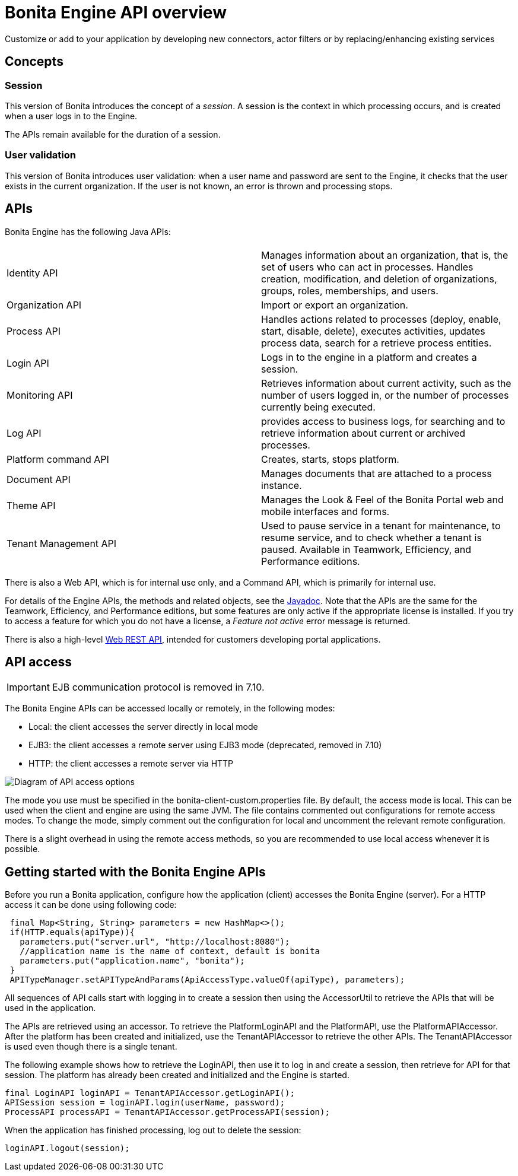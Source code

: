 = Bonita Engine API overview
:description: Customize or add to your application by developing new connectors, actor filters or by replacing/enhancing existing services

Customize or add to your application by developing new connectors, actor filters or by replacing/enhancing existing services

== Concepts

=== Session

This version of Bonita introduces the concept of a _session_. A session is the context in which processing occurs, and is created when a user logs in to the Engine.

The APIs remain available for the duration of a session.

=== User validation

This version of Bonita introduces user validation: when a user name and password are sent to the Engine, it checks that the user exists in the current organization. If the user is not known, an error is thrown and processing stops.

== APIs

Bonita Engine has the following Java APIs:

|===
|  |

| Identity API
| Manages information about an organization, that is, the set of users who can act in processes. Handles creation, modification, and deletion of organizations, groups, roles, memberships, and users.

| Organization API
| Import or export an organization.

| Process API
| Handles actions related to processes (deploy, enable, start, disable, delete), executes activities, updates process data, search for a retrieve process entities.

| Login API
| Logs in to the engine in a platform and creates a session.

| Monitoring API
| Retrieves information about current activity, such as the number of users logged in, or the number of processes currently being executed.

| Log API
| provides access to business logs, for searching and to retrieve information about current or archived processes.

| Platform command API
| Creates, starts, stops platform.

| Document API
| Manages documents that are attached to a process instance.

| Theme API
| Manages the Look & Feel of the Bonita Portal web and mobile interfaces and forms.

| Tenant Management API
| Used to pause service in a tenant for maintenance, to resume service, and to check whether a tenant is paused. Available in Teamwork, Efficiency, and Performance editions.
|===

There is also a Web API, which is for internal use only, and a Command API,
which is primarily for internal use.

For details of the Engine APIs, the methods and related objects, see the
http://documentation.bonitasoft.com/javadoc/api/${varVersion}/index.html[Javadoc].
Note that the APIs are the same for the Teamwork, Efficiency, and Performance editions, but some features are only active if the appropriate license is installed.
If you try to access a feature for which you do not have a license, a _Feature not active_ error message is returned.

There is also a high-level xref:rest-api-overview.adoc[Web REST API], intended for customers developing portal applications.

== API access

[IMPORTANT]
====

EJB communication protocol is removed in 7.10.
====

The Bonita Engine APIs can be accessed locally or remotely, in the following modes:

* Local: the client accesses the server directly in local mode
* EJB3: the client accesses a remote server using EJB3 mode (deprecated, removed in 7.10)
* HTTP: the client accesses a remote server via HTTP

image::images/images-6_0/dev_overview_api_access.png[Diagram of API access options]

The mode you use must be specified in the bonita-client-custom.properties file. By default, the access mode is local. This can be used when the client and engine are using the same JVM. The file contains commented out configurations for remote access modes. To change the mode, simply comment out the configuration for local and uncomment the relevant remote configuration.

There is a slight overhead in using the remote access methods, so you are recommended to use local access whenever it is possible.

[#getting-started-engine-apis]

== Getting started with the Bonita Engine APIs

Before you run a Bonita application, configure how the application (client) accesses the Bonita Engine (server). For a HTTP access it can be done using following code:

[source,java]
----
 final Map<String, String> parameters = new HashMap<>();
 if(HTTP.equals(apiType)){
   parameters.put("server.url", "http://localhost:8080");
   //application name is the name of context, default is bonita
   parameters.put("application.name", "bonita");
 }
 APITypeManager.setAPITypeAndParams(ApiAccessType.valueOf(apiType), parameters);
----

All sequences of API calls start with logging in to create a session then using the AccessorUtil to retrieve the APIs that will be used in the application.

The APIs are retrieved using an accessor. To retrieve the PlatformLoginAPI and the PlatformAPI, use the PlatformAPIAccessor.
After the platform has been created and initialized, use the TenantAPIAccessor to retrieve the other APIs. The TenantAPIAccessor is used even though there is a single tenant.

The following example shows how to retrieve the LoginAPI, then use it to log in and create a session, then retrieve for API for that session.
The platform has already been created and initialized and the Engine is started.

[source,java]
----
final LoginAPI loginAPI = TenantAPIAccessor.getLoginAPI();
APISession session = loginAPI.login(userName, password);
ProcessAPI processAPI = TenantAPIAccessor.getProcessAPI(session);
----

When the application has finished processing, log out to delete the session:

[source,java]
----
loginAPI.logout(session);
----
